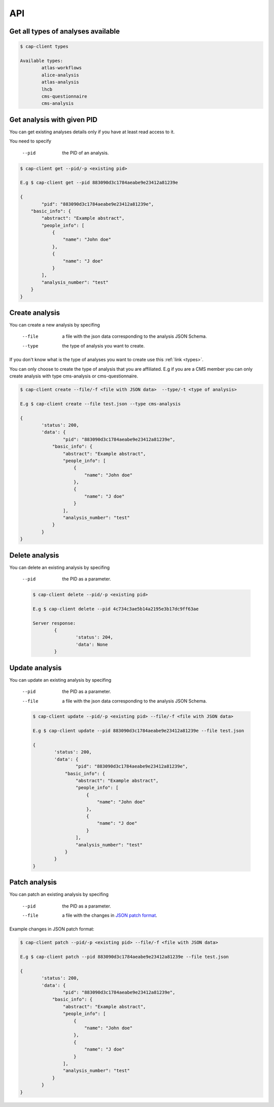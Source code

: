 API
======

.. _types:

Get all types of analyses available
----------

.. code-block:: console

	$ cap-client types

	Available types:
		atlas-workflows
		alice-analysis
		atlas-analysis
		lhcb
		cms-questionnaire
		cms-analysis


Get analysis with given PID
----------

You can get existing analyses details only if you have at least read access to it.

You need to specify 
 
	--pid  the PID of an analysis.

.. code-block:: console

	$ cap-client get --pid/-p <existing pid>

	E.g $ cap-client get --pid 883090d3c1784aeabe9e23412a81239e

	{   
		"pid": "883090d3c1784aeabe9e23412a81239e",          
	    "basic_info": {
	        "abstract": "Example abstract",
	        "people_info": [
	            {
	                "name": "John doe"
	            },
	            {
	                "name": "J doe"
	            }
	        ],
	        "analysis_number": "test"
	    }
	}


Create analysis
----------

You can create a new analysis by specifing

	--file  a file with the json data corresponding to the analysis JSON Schema.
	--type  the type of analysis you want to create.

If you don't know what is the type of analyses you want to create use this 
:ref:`link <types>`.

You can only choose to create the type of analysis that you are affiliated.
E.g if you are a CMS member you can only create analysis with type cms-analysis or 
cms-questionnaire.


.. code-block:: console

	$ cap-client create --file/-f <file with JSON data>  --type/-t <type of analysis> 

	E.g $ cap-client create --file test.json --type cms-analysis

	{
		'status': 200, 
		'data': {   
			"pid": "883090d3c1784aeabe9e23412a81239e",          
		    "basic_info": {
		        "abstract": "Example abstract",
		        "people_info": [
		            {
		                "name": "John doe"
		            },
		            {
		                "name": "J doe"
		            }
		        ],
		        "analysis_number": "test"
		    }
		}
	}
		


Delete analysis
----------

You can delete an existing analysis by specifing

	--pid  the PID as a parameter.

	.. code-block:: console

		$ cap-client delete --pid/-p <existing pid>

		E.g $ cap-client delete --pid 4c734c3ae5b14a2195e3b17dc9ff63ae

		Server response:
			{
				'status': 204, 
			 	'data': None
			}


Update analysis
----------

You can update an existing analysis by specifing

	--pid  the PID as a parameter.
	--file  a file with the json data corresponding to the analysis JSON Schema.


	.. code-block:: console

		$ cap-client update --pid/-p <existing pid> --file/-f <file with JSON data>

		E.g $ cap-client update --pid 883090d3c1784aeabe9e23412a81239e --file test.json

		{
		 	'status': 200, 
		 	'data': {   
				"pid": "883090d3c1784aeabe9e23412a81239e",          
			    "basic_info": {
			        "abstract": "Example abstract",
			        "people_info": [
			            {
			                "name": "John doe"
			            },
			            {
			                "name": "J doe"
			            }
			        ],
			        "analysis_number": "test"
			    }
			}
		}

Patch analysis
----------

You can patch an existing analysis by specifing

	--pid  the PID as a parameter.
	--file  a file with the changes in `JSON patch format <http://jsonpatch.com/>`_.

Example changes in JSON patch format:

	.. code-block:: javascript
		[ { "op": "add", "path": "/basic_info/analysis_number", "value": "22" }]

.. code-block:: console

	$ cap-client patch --pid/-p <existing pid> --file/-f <file with JSON data>

	E.g $ cap-client patch --pid 883090d3c1784aeabe9e23412a81239e --file test.json
	
	{
	 	'status': 200, 
	 	'data': {   
			"pid": "883090d3c1784aeabe9e23412a81239e",          
		    "basic_info": {
		        "abstract": "Example abstract",
		        "people_info": [
		            {
		                "name": "John doe"
		            },
		            {
		                "name": "J doe"
		            }
		        ],
		        "analysis_number": "test"
		    }
		}
	}

